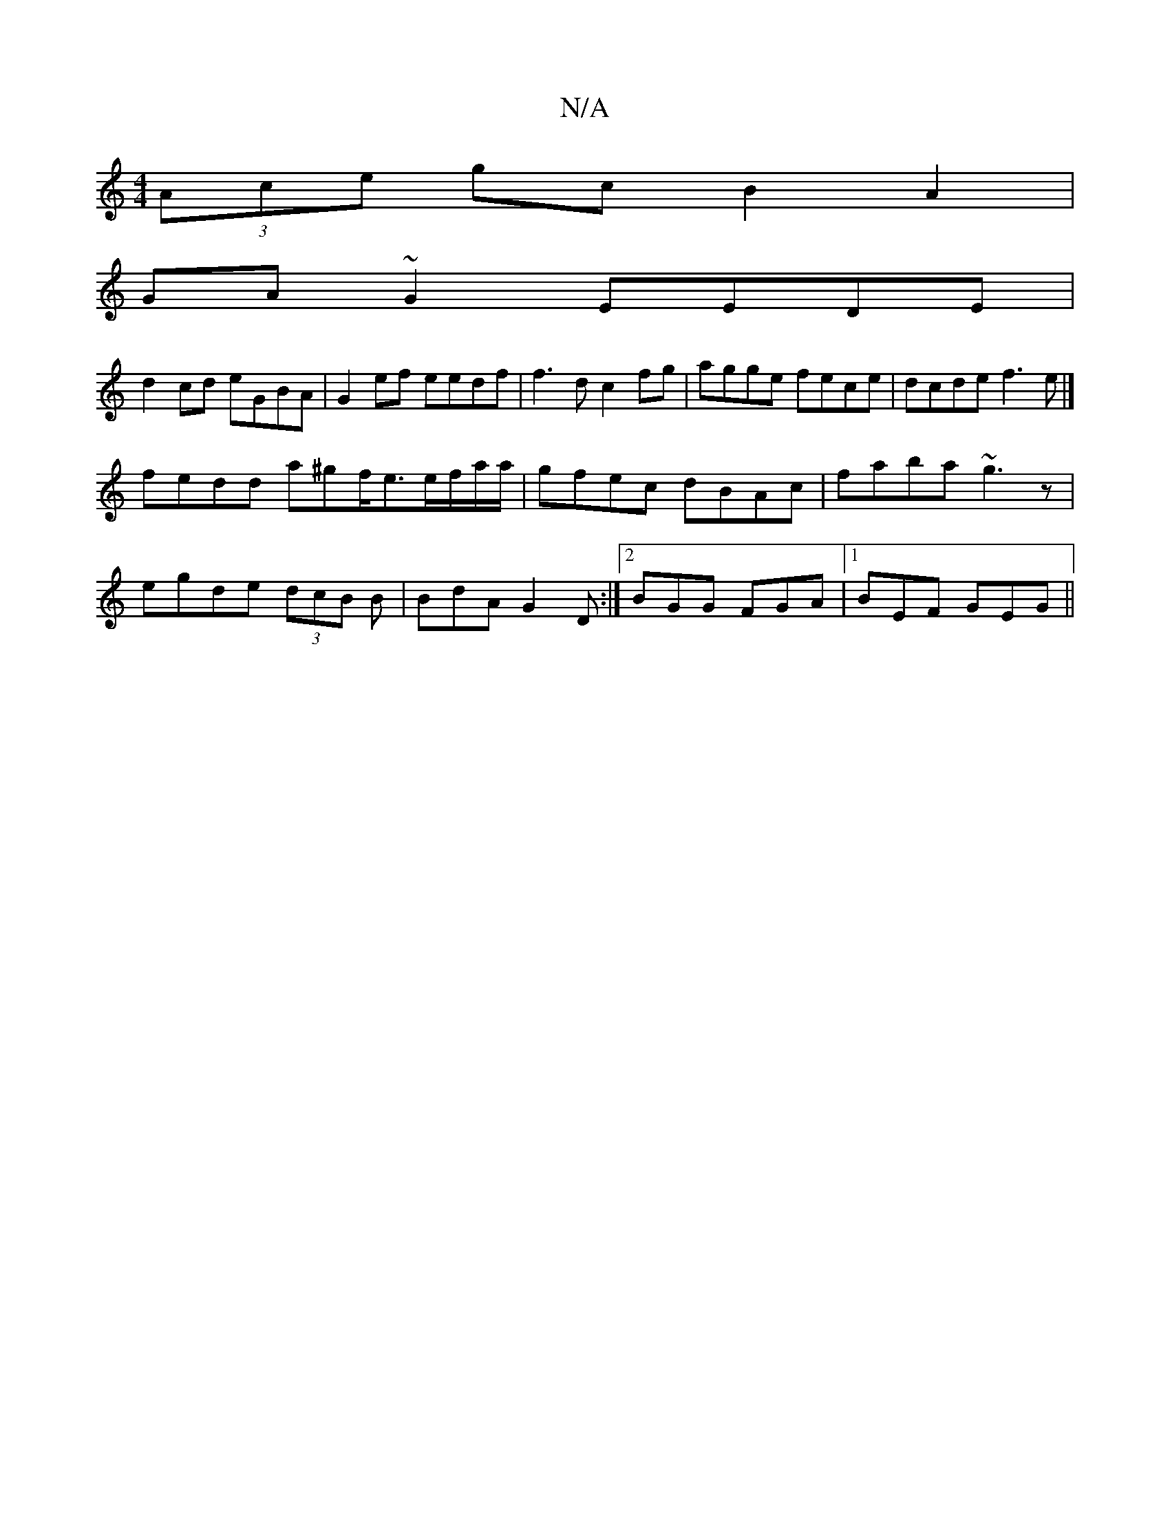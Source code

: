X:1
T:N/A
M:4/4
R:N/A
K:Cmajor
(3Ace gc B2A2|
GA~G2 EEDE|
d2cd eGBA|G2ef eedf|f3 d c2 fg|agge fece|dcde f3e|] 
fedd a^gf/e3/2e/f/a/a/|gfec dBAc|faba ~g3z|
egde (3dcB B|BdA G2D :|[2 BGG FGA |1 BEF GEG ||

B|edBd gb d2|1 agef eA|(3AA